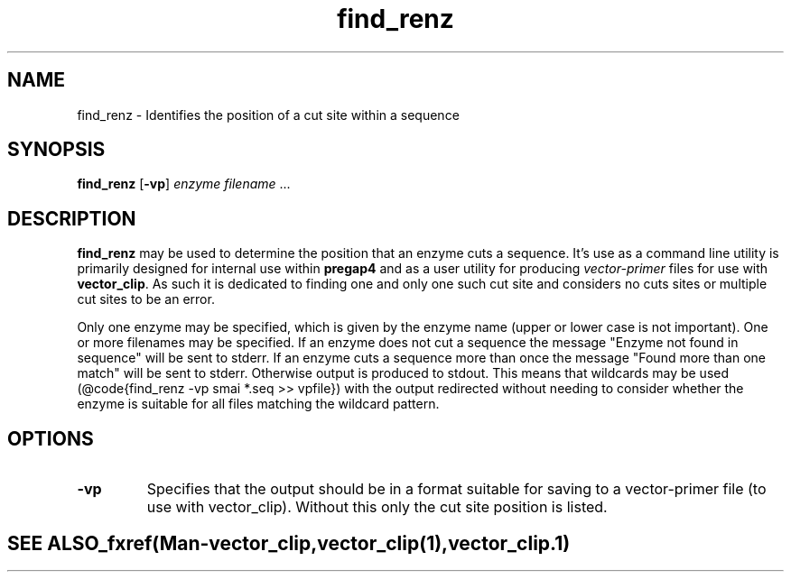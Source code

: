 .TH "find_renz" 1 "" "" "Staden Package"
.SH "NAME"
.PP
find_renz \- Identifies the position of a cut site within a sequence

.SH "SYNOPSIS"
.PP

\fBfind_renz\fP [\fB-vp\fP] \fIenzyme\fP \fIfilename\fP ...

.SH "DESCRIPTION"
.PP

\fBfind_renz\fP may be used to determine the position that an enzyme cuts a
sequence. It's use as a command line utility is primarily designed for
internal use within \fBpregap4\fP and as a user utility for producing
\fIvector-primer\fP files for use with \fBvector_clip\fP. As such it is
dedicated to finding one and only one such cut site and considers no cuts
sites or multiple cut sites to be an error.

Only one enzyme may be specified, which is given by the enzyme name (upper or
lower case is not important). One or more filenames may be specified. If an
enzyme does not cut a sequence the message "Enzyme not found in sequence" will 
be sent to stderr. If an enzyme cuts a sequence more than once the message
"Found more than one match" will be sent to stderr. Otherwise output is
produced to stdout. This means that wildcards may be used (@code{find_renz -vp 
smai *.seq >> vpfile}) with the output redirected without needing to consider
whether the enzyme is suitable for all files matching the wildcard pattern.

.SH "OPTIONS"
.PP
.TP
\fB-vp\fP
Specifies that the output should be in a format suitable for saving to a
vector-primer file (to use with vector_clip). Without this only the cut
site position is listed.
.TE
.SH "SEE ALSO"
.PP

_fxref(Man-vector_clip, vector_clip(1), vector_clip.1)
